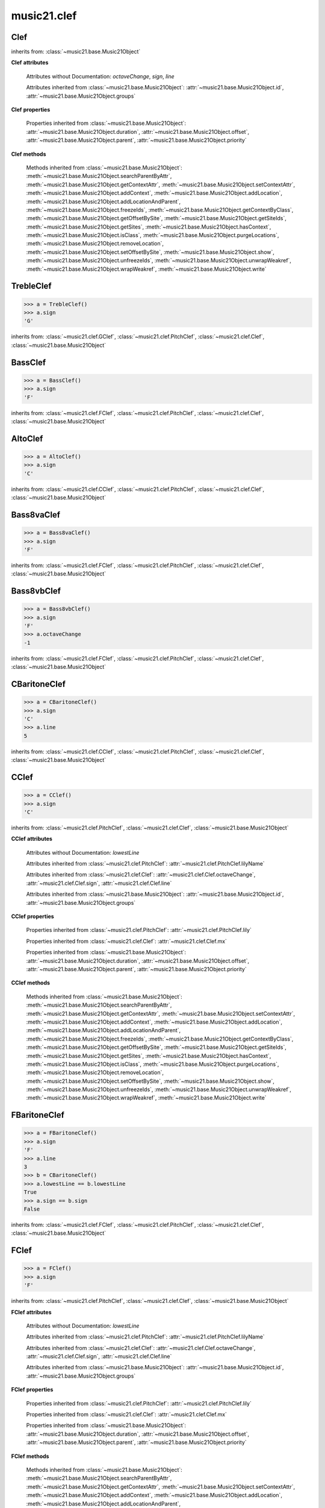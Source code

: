 .. _moduleClef:

music21.clef
============

.. WARNING: DO NOT EDIT THIS FILE: AUTOMATICALLY GENERATED

.. module:: music21.clef



.. function:: standardClefFromXN(xnStr)

    Returns a Clef object given a string like "G2" or "F4" etc. 

Clef
----

.. class:: Clef()


    inherits from: :class:`~music21.base.Music21Object`

    **Clef** **attributes**

        Attributes without Documentation: `octaveChange`, `sign`, `line`

        Attributes inherited from :class:`~music21.base.Music21Object`: :attr:`~music21.base.Music21Object.id`, :attr:`~music21.base.Music21Object.groups`

    **Clef** **properties**

        .. attribute:: mx

            Given a music21 Clef object, return a MusicXML Clef object. This might be moved only into PitchClef. 

            >>> b = GClef()
            >>> a = b.mx
            >>> a.get('sign')
            'G' 
            >>> b = Treble8vbClef()
            >>> b.octaveChange
            -1 
            >>> a = b.mx
            >>> a.get('sign')
            'G' 
            >>> a.get('clefOctaveChange')
            -1 

        Properties inherited from :class:`~music21.base.Music21Object`: :attr:`~music21.base.Music21Object.duration`, :attr:`~music21.base.Music21Object.offset`, :attr:`~music21.base.Music21Object.parent`, :attr:`~music21.base.Music21Object.priority`

    **Clef** **methods**

        Methods inherited from :class:`~music21.base.Music21Object`: :meth:`~music21.base.Music21Object.searchParentByAttr`, :meth:`~music21.base.Music21Object.getContextAttr`, :meth:`~music21.base.Music21Object.setContextAttr`, :meth:`~music21.base.Music21Object.addContext`, :meth:`~music21.base.Music21Object.addLocation`, :meth:`~music21.base.Music21Object.addLocationAndParent`, :meth:`~music21.base.Music21Object.freezeIds`, :meth:`~music21.base.Music21Object.getContextByClass`, :meth:`~music21.base.Music21Object.getOffsetBySite`, :meth:`~music21.base.Music21Object.getSiteIds`, :meth:`~music21.base.Music21Object.getSites`, :meth:`~music21.base.Music21Object.hasContext`, :meth:`~music21.base.Music21Object.isClass`, :meth:`~music21.base.Music21Object.purgeLocations`, :meth:`~music21.base.Music21Object.removeLocation`, :meth:`~music21.base.Music21Object.setOffsetBySite`, :meth:`~music21.base.Music21Object.show`, :meth:`~music21.base.Music21Object.unfreezeIds`, :meth:`~music21.base.Music21Object.unwrapWeakref`, :meth:`~music21.base.Music21Object.wrapWeakref`, :meth:`~music21.base.Music21Object.write`


TrebleClef
----------

.. class:: TrebleClef()


    

    >>> a = TrebleClef()
    >>> a.sign
    'G' 

    inherits from: :class:`~music21.clef.GClef`, :class:`~music21.clef.PitchClef`, :class:`~music21.clef.Clef`, :class:`~music21.base.Music21Object`


BassClef
--------

.. class:: BassClef()


    

    >>> a = BassClef()
    >>> a.sign
    'F' 

    inherits from: :class:`~music21.clef.FClef`, :class:`~music21.clef.PitchClef`, :class:`~music21.clef.Clef`, :class:`~music21.base.Music21Object`


AltoClef
--------

.. class:: AltoClef()


    

    >>> a = AltoClef()
    >>> a.sign
    'C' 

    inherits from: :class:`~music21.clef.CClef`, :class:`~music21.clef.PitchClef`, :class:`~music21.clef.Clef`, :class:`~music21.base.Music21Object`


Bass8vaClef
-----------

.. class:: Bass8vaClef()


    

    >>> a = Bass8vaClef()
    >>> a.sign
    'F' 

    inherits from: :class:`~music21.clef.FClef`, :class:`~music21.clef.PitchClef`, :class:`~music21.clef.Clef`, :class:`~music21.base.Music21Object`


Bass8vbClef
-----------

.. class:: Bass8vbClef()


    

    >>> a = Bass8vbClef()
    >>> a.sign
    'F' 
    >>> a.octaveChange
    -1 

    inherits from: :class:`~music21.clef.FClef`, :class:`~music21.clef.PitchClef`, :class:`~music21.clef.Clef`, :class:`~music21.base.Music21Object`


CBaritoneClef
-------------

.. class:: CBaritoneClef()


    

    >>> a = CBaritoneClef()
    >>> a.sign
    'C' 
    >>> a.line
    5 

    inherits from: :class:`~music21.clef.CClef`, :class:`~music21.clef.PitchClef`, :class:`~music21.clef.Clef`, :class:`~music21.base.Music21Object`


CClef
-----

.. class:: CClef()


    

    >>> a = CClef()
    >>> a.sign
    'C' 

    inherits from: :class:`~music21.clef.PitchClef`, :class:`~music21.clef.Clef`, :class:`~music21.base.Music21Object`

    **CClef** **attributes**

        Attributes without Documentation: `lowestLine`

        Attributes inherited from :class:`~music21.clef.PitchClef`: :attr:`~music21.clef.PitchClef.lilyName`

        Attributes inherited from :class:`~music21.clef.Clef`: :attr:`~music21.clef.Clef.octaveChange`, :attr:`~music21.clef.Clef.sign`, :attr:`~music21.clef.Clef.line`

        Attributes inherited from :class:`~music21.base.Music21Object`: :attr:`~music21.base.Music21Object.id`, :attr:`~music21.base.Music21Object.groups`

    **CClef** **properties**

        Properties inherited from :class:`~music21.clef.PitchClef`: :attr:`~music21.clef.PitchClef.lily`

        Properties inherited from :class:`~music21.clef.Clef`: :attr:`~music21.clef.Clef.mx`

        Properties inherited from :class:`~music21.base.Music21Object`: :attr:`~music21.base.Music21Object.duration`, :attr:`~music21.base.Music21Object.offset`, :attr:`~music21.base.Music21Object.parent`, :attr:`~music21.base.Music21Object.priority`

    **CClef** **methods**

        Methods inherited from :class:`~music21.base.Music21Object`: :meth:`~music21.base.Music21Object.searchParentByAttr`, :meth:`~music21.base.Music21Object.getContextAttr`, :meth:`~music21.base.Music21Object.setContextAttr`, :meth:`~music21.base.Music21Object.addContext`, :meth:`~music21.base.Music21Object.addLocation`, :meth:`~music21.base.Music21Object.addLocationAndParent`, :meth:`~music21.base.Music21Object.freezeIds`, :meth:`~music21.base.Music21Object.getContextByClass`, :meth:`~music21.base.Music21Object.getOffsetBySite`, :meth:`~music21.base.Music21Object.getSiteIds`, :meth:`~music21.base.Music21Object.getSites`, :meth:`~music21.base.Music21Object.hasContext`, :meth:`~music21.base.Music21Object.isClass`, :meth:`~music21.base.Music21Object.purgeLocations`, :meth:`~music21.base.Music21Object.removeLocation`, :meth:`~music21.base.Music21Object.setOffsetBySite`, :meth:`~music21.base.Music21Object.show`, :meth:`~music21.base.Music21Object.unfreezeIds`, :meth:`~music21.base.Music21Object.unwrapWeakref`, :meth:`~music21.base.Music21Object.wrapWeakref`, :meth:`~music21.base.Music21Object.write`


FBaritoneClef
-------------

.. class:: FBaritoneClef()


    

    >>> a = FBaritoneClef()
    >>> a.sign
    'F' 
    >>> a.line
    3 
    >>> b = CBaritoneClef()
    >>> a.lowestLine == b.lowestLine
    True 
    >>> a.sign == b.sign
    False 

    inherits from: :class:`~music21.clef.FClef`, :class:`~music21.clef.PitchClef`, :class:`~music21.clef.Clef`, :class:`~music21.base.Music21Object`


FClef
-----

.. class:: FClef()


    

    >>> a = FClef()
    >>> a.sign
    'F' 

    inherits from: :class:`~music21.clef.PitchClef`, :class:`~music21.clef.Clef`, :class:`~music21.base.Music21Object`

    **FClef** **attributes**

        Attributes without Documentation: `lowestLine`

        Attributes inherited from :class:`~music21.clef.PitchClef`: :attr:`~music21.clef.PitchClef.lilyName`

        Attributes inherited from :class:`~music21.clef.Clef`: :attr:`~music21.clef.Clef.octaveChange`, :attr:`~music21.clef.Clef.sign`, :attr:`~music21.clef.Clef.line`

        Attributes inherited from :class:`~music21.base.Music21Object`: :attr:`~music21.base.Music21Object.id`, :attr:`~music21.base.Music21Object.groups`

    **FClef** **properties**

        Properties inherited from :class:`~music21.clef.PitchClef`: :attr:`~music21.clef.PitchClef.lily`

        Properties inherited from :class:`~music21.clef.Clef`: :attr:`~music21.clef.Clef.mx`

        Properties inherited from :class:`~music21.base.Music21Object`: :attr:`~music21.base.Music21Object.duration`, :attr:`~music21.base.Music21Object.offset`, :attr:`~music21.base.Music21Object.parent`, :attr:`~music21.base.Music21Object.priority`

    **FClef** **methods**

        Methods inherited from :class:`~music21.base.Music21Object`: :meth:`~music21.base.Music21Object.searchParentByAttr`, :meth:`~music21.base.Music21Object.getContextAttr`, :meth:`~music21.base.Music21Object.setContextAttr`, :meth:`~music21.base.Music21Object.addContext`, :meth:`~music21.base.Music21Object.addLocation`, :meth:`~music21.base.Music21Object.addLocationAndParent`, :meth:`~music21.base.Music21Object.freezeIds`, :meth:`~music21.base.Music21Object.getContextByClass`, :meth:`~music21.base.Music21Object.getOffsetBySite`, :meth:`~music21.base.Music21Object.getSiteIds`, :meth:`~music21.base.Music21Object.getSites`, :meth:`~music21.base.Music21Object.hasContext`, :meth:`~music21.base.Music21Object.isClass`, :meth:`~music21.base.Music21Object.purgeLocations`, :meth:`~music21.base.Music21Object.removeLocation`, :meth:`~music21.base.Music21Object.setOffsetBySite`, :meth:`~music21.base.Music21Object.show`, :meth:`~music21.base.Music21Object.unfreezeIds`, :meth:`~music21.base.Music21Object.unwrapWeakref`, :meth:`~music21.base.Music21Object.wrapWeakref`, :meth:`~music21.base.Music21Object.write`


FrenchViolinClef
----------------

.. class:: FrenchViolinClef()


    

    >>> a = FrenchViolinClef()
    >>> a.sign
    'G' 

    inherits from: :class:`~music21.clef.GClef`, :class:`~music21.clef.PitchClef`, :class:`~music21.clef.Clef`, :class:`~music21.base.Music21Object`


GClef
-----

.. class:: GClef()


    

    >>> a = GClef()
    >>> a.sign
    'G' 

    inherits from: :class:`~music21.clef.PitchClef`, :class:`~music21.clef.Clef`, :class:`~music21.base.Music21Object`

    **GClef** **attributes**

        Attributes without Documentation: `lowestLine`

        Attributes inherited from :class:`~music21.clef.PitchClef`: :attr:`~music21.clef.PitchClef.lilyName`

        Attributes inherited from :class:`~music21.clef.Clef`: :attr:`~music21.clef.Clef.octaveChange`, :attr:`~music21.clef.Clef.sign`, :attr:`~music21.clef.Clef.line`

        Attributes inherited from :class:`~music21.base.Music21Object`: :attr:`~music21.base.Music21Object.id`, :attr:`~music21.base.Music21Object.groups`

    **GClef** **properties**

        Properties inherited from :class:`~music21.clef.PitchClef`: :attr:`~music21.clef.PitchClef.lily`

        Properties inherited from :class:`~music21.clef.Clef`: :attr:`~music21.clef.Clef.mx`

        Properties inherited from :class:`~music21.base.Music21Object`: :attr:`~music21.base.Music21Object.duration`, :attr:`~music21.base.Music21Object.offset`, :attr:`~music21.base.Music21Object.parent`, :attr:`~music21.base.Music21Object.priority`

    **GClef** **methods**

        Methods inherited from :class:`~music21.base.Music21Object`: :meth:`~music21.base.Music21Object.searchParentByAttr`, :meth:`~music21.base.Music21Object.getContextAttr`, :meth:`~music21.base.Music21Object.setContextAttr`, :meth:`~music21.base.Music21Object.addContext`, :meth:`~music21.base.Music21Object.addLocation`, :meth:`~music21.base.Music21Object.addLocationAndParent`, :meth:`~music21.base.Music21Object.freezeIds`, :meth:`~music21.base.Music21Object.getContextByClass`, :meth:`~music21.base.Music21Object.getOffsetBySite`, :meth:`~music21.base.Music21Object.getSiteIds`, :meth:`~music21.base.Music21Object.getSites`, :meth:`~music21.base.Music21Object.hasContext`, :meth:`~music21.base.Music21Object.isClass`, :meth:`~music21.base.Music21Object.purgeLocations`, :meth:`~music21.base.Music21Object.removeLocation`, :meth:`~music21.base.Music21Object.setOffsetBySite`, :meth:`~music21.base.Music21Object.show`, :meth:`~music21.base.Music21Object.unfreezeIds`, :meth:`~music21.base.Music21Object.unwrapWeakref`, :meth:`~music21.base.Music21Object.wrapWeakref`, :meth:`~music21.base.Music21Object.write`


GSopranoClef
------------

.. class:: GSopranoClef()


    

    >>> a = GSopranoClef()
    >>> a.sign
    'G' 

    inherits from: :class:`~music21.clef.GClef`, :class:`~music21.clef.PitchClef`, :class:`~music21.clef.Clef`, :class:`~music21.base.Music21Object`


MezzoSopranoClef
----------------

.. class:: MezzoSopranoClef()


    

    >>> a = MezzoSopranoClef()
    >>> a.sign
    'C' 

    inherits from: :class:`~music21.clef.CClef`, :class:`~music21.clef.PitchClef`, :class:`~music21.clef.Clef`, :class:`~music21.base.Music21Object`


NoClef
------

.. class:: NoClef()


    inherits from: :class:`~music21.clef.Clef`, :class:`~music21.base.Music21Object`


PercussionClef
--------------

.. class:: PercussionClef()


    inherits from: :class:`~music21.clef.Clef`, :class:`~music21.base.Music21Object`


PitchClef
---------

.. class:: PitchClef()


    inherits from: :class:`~music21.clef.Clef`, :class:`~music21.base.Music21Object`

    **PitchClef** **attributes**

        Attributes without Documentation: `lilyName`

        Attributes inherited from :class:`~music21.clef.Clef`: :attr:`~music21.clef.Clef.octaveChange`, :attr:`~music21.clef.Clef.sign`, :attr:`~music21.clef.Clef.line`

        Attributes inherited from :class:`~music21.base.Music21Object`: :attr:`~music21.base.Music21Object.id`, :attr:`~music21.base.Music21Object.groups`

    **PitchClef** **properties**

        .. attribute:: lily

            No documentation. 

        Properties inherited from :class:`~music21.clef.Clef`: :attr:`~music21.clef.Clef.mx`

        Properties inherited from :class:`~music21.base.Music21Object`: :attr:`~music21.base.Music21Object.duration`, :attr:`~music21.base.Music21Object.offset`, :attr:`~music21.base.Music21Object.parent`, :attr:`~music21.base.Music21Object.priority`

    **PitchClef** **methods**

        Methods inherited from :class:`~music21.base.Music21Object`: :meth:`~music21.base.Music21Object.searchParentByAttr`, :meth:`~music21.base.Music21Object.getContextAttr`, :meth:`~music21.base.Music21Object.setContextAttr`, :meth:`~music21.base.Music21Object.addContext`, :meth:`~music21.base.Music21Object.addLocation`, :meth:`~music21.base.Music21Object.addLocationAndParent`, :meth:`~music21.base.Music21Object.freezeIds`, :meth:`~music21.base.Music21Object.getContextByClass`, :meth:`~music21.base.Music21Object.getOffsetBySite`, :meth:`~music21.base.Music21Object.getSiteIds`, :meth:`~music21.base.Music21Object.getSites`, :meth:`~music21.base.Music21Object.hasContext`, :meth:`~music21.base.Music21Object.isClass`, :meth:`~music21.base.Music21Object.purgeLocations`, :meth:`~music21.base.Music21Object.removeLocation`, :meth:`~music21.base.Music21Object.setOffsetBySite`, :meth:`~music21.base.Music21Object.show`, :meth:`~music21.base.Music21Object.unfreezeIds`, :meth:`~music21.base.Music21Object.unwrapWeakref`, :meth:`~music21.base.Music21Object.wrapWeakref`, :meth:`~music21.base.Music21Object.write`


SopranoClef
-----------

.. class:: SopranoClef()


    

    >>> a = SopranoClef()
    >>> a.sign
    'C' 

    inherits from: :class:`~music21.clef.CClef`, :class:`~music21.clef.PitchClef`, :class:`~music21.clef.Clef`, :class:`~music21.base.Music21Object`


SubBassClef
-----------

.. class:: SubBassClef()


    

    >>> a = SubBassClef()
    >>> a.sign
    'F' 

    inherits from: :class:`~music21.clef.FClef`, :class:`~music21.clef.PitchClef`, :class:`~music21.clef.Clef`, :class:`~music21.base.Music21Object`


TabClef
-------

.. class:: TabClef()


    inherits from: :class:`~music21.clef.Clef`, :class:`~music21.base.Music21Object`


TenorClef
---------

.. class:: TenorClef()


    

    >>> a = TenorClef()
    >>> a.sign
    'C' 
    >>> a.line
    4 

    

    inherits from: :class:`~music21.clef.CClef`, :class:`~music21.clef.PitchClef`, :class:`~music21.clef.Clef`, :class:`~music21.base.Music21Object`


Treble8vaClef
-------------

.. class:: Treble8vaClef()


    

    >>> a = Treble8vaClef()
    >>> a.sign
    'G' 
    >>> a.octaveChange
    1 

    inherits from: :class:`~music21.clef.TrebleClef`, :class:`~music21.clef.GClef`, :class:`~music21.clef.PitchClef`, :class:`~music21.clef.Clef`, :class:`~music21.base.Music21Object`


Treble8vbClef
-------------

.. class:: Treble8vbClef()


    

    >>> a = Treble8vbClef()
    >>> a.sign
    'G' 
    >>> a.octaveChange
    -1 

    inherits from: :class:`~music21.clef.TrebleClef`, :class:`~music21.clef.GClef`, :class:`~music21.clef.PitchClef`, :class:`~music21.clef.Clef`, :class:`~music21.base.Music21Object`


